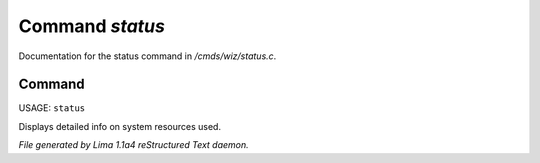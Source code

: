 Command *status*
*****************

Documentation for the status command in */cmds/wiz/status.c*.

Command
=======

USAGE: ``status``

Displays detailed info on system resources used.

.. TAGS: RST



*File generated by Lima 1.1a4 reStructured Text daemon.*
